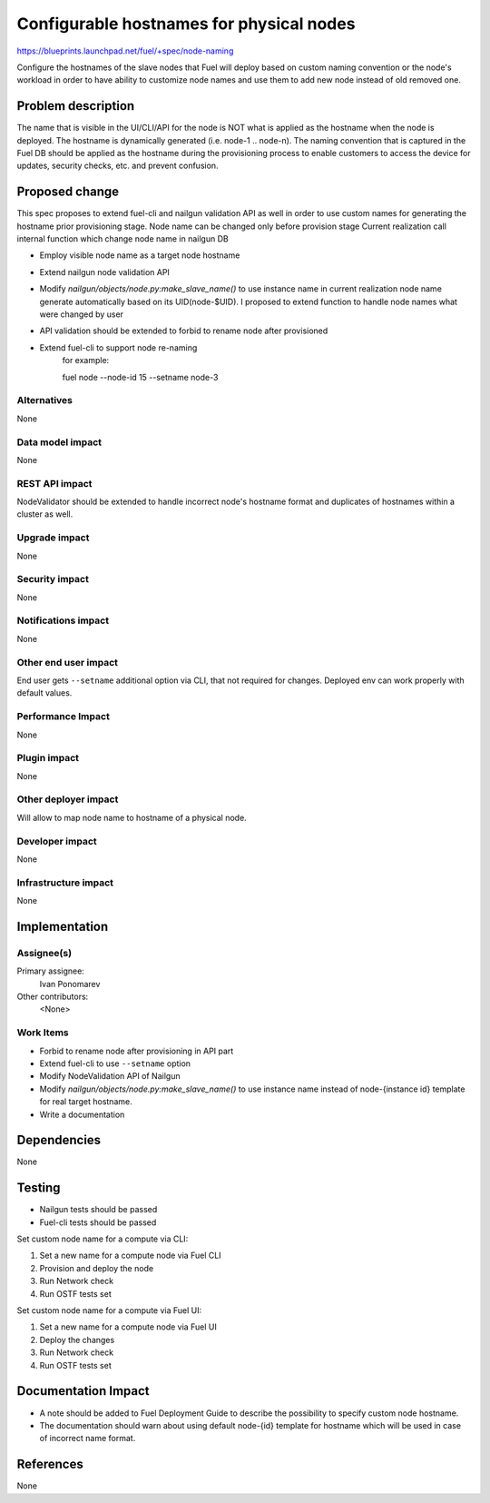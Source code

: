 ..
 This work is licensed under a Creative Commons Attribution 3.0 Unported
 License.

 http://creativecommons.org/licenses/by/3.0/legalcode

==========================================
Configurable hostnames for physical nodes
==========================================

https://blueprints.launchpad.net/fuel/+spec/node-naming

Configure the hostnames of the slave nodes that Fuel will deploy based on
custom naming convention or the node's workload in order to have ability to
customize node names and use them to add new node instead of old removed
one.


Problem description
===================

The name that is visible in the UI/CLI/API for the node is NOT what is applied
as the hostname when the node is deployed. The hostname is dynamically
generated (i.e. node-1 .. node-n). The naming convention that is captured
in the Fuel DB should be applied as the hostname during the provisioning
process to enable customers to access the device for updates, security checks,
etc. and prevent confusion.


Proposed change
===============

This spec proposes to extend fuel-cli and nailgun validation API as well in
order to use custom names for generating the hostname prior provisioning stage.
Node name can be changed only before provision stage
Current realization call internal function which change node name in nailgun DB

* Employ visible node name as a target node hostname
* Extend nailgun node validation API
* Modify `nailgun/objects/node.py:make_slave_name()` to use instance name
  in current realization node name generate automatically based on its
  UID(node-$UID). I proposed to extend function to handle node names
  what were changed by user
* API validation should be extended to forbid to rename node after
  provisioned
* Extend fuel-cli to support node re-naming
    for example::

    fuel node --node-id 15 --setname node-3

Alternatives
------------

None

Data model impact
-----------------

None

REST API impact
---------------

NodeValidator should be extended to handle incorrect node's hostname format and
duplicates of hostnames within a cluster as well.

Upgrade impact
--------------

None

Security impact
---------------

None

Notifications impact
--------------------
None

Other end user impact
---------------------

End user gets ``--setname`` additional option via CLI, that not required for
changes. Deployed env can work properly with default values.

Performance Impact
------------------

None

Plugin impact
-------------

None

Other deployer impact
---------------------

Will allow to map node name to hostname of a physical node.

Developer impact
----------------

None

Infrastructure impact
---------------------

None


Implementation
==============

Assignee(s)
-----------

Primary assignee:
  Ivan Ponomarev

Other contributors:
  <None>

Work Items
----------

* Forbid to rename node after provisioning in API part
* Extend fuel-cli to use ``--setname`` option
* Modify NodeValidation API of Nailgun
* Modify `nailgun/objects/node.py:make_slave_name()` to use instance name
  instead of node-{instance id} template for real target hostname.
* Write a documentation


Dependencies
============

None


Testing
=======

* Nailgun tests should be passed
* Fuel-cli tests should be passed

Set custom node name for a compute via CLI:

1. Set a new name for a compute node via Fuel CLI
2. Provision and deploy the node
3. Run Network check
4. Run OSTF tests set

Set custom node name for a compute via Fuel UI:

1. Set a new name for a compute node via Fuel UI
2. Deploy the changes
3. Run Network check
4. Run OSTF tests set



Documentation Impact
====================

* A note should be added to Fuel Deployment Guide to describe the possibility
  to specify custom node hostname.
* The documentation should warn about using default node-{id} template for
  hostname which will be used in case of incorrect name format.


References
==========

None
